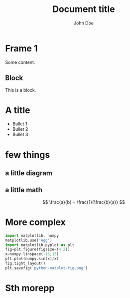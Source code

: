#+TITLE: Document title
#+AUTHOR: John Doe
#+startup: beamer
#+LaTeX_CLASS: beamer
#+LaTeX_CLASS_OPTIONS: [presentation,11pt]
#+LATEX_HEADER: \usefonttheme[onlymath]{serif}
#+BEAMER_HEADER: \subtitle{Document subtitle}
# Make it work with 
#+BEAMER_FRAME_LEVEL: 2
#+LATEX_HEADER: \usepackage{tikz}
#+LATEX_HEADER: \usepackage{listings}
#+LaTeX_HEADER: \lstset{basicstyle=\scriptsize\ttfamily}
#+LATEX_HEADER: \usepackage{import}
#+OPTIONS: toc:nil

* COMMENT -- beamer setup code --
#+ATTR_LATEX: :options label={test}, fontsize={\tiny}
#+BEGIN_SRC emacs-lisp :exports none
  (setq org-latex-pdf-process '("latexmk -pdf -pdflatex='lualatex --shell-escape' -bibtex %f"))
  ;; (setq org-latex-pdf-process '("latexmk -pdf -pdflatex=lualatex -bibtex %f"))
  (setq org-latex-listings 'minted)
  (setq org-latex-packages-alist '(("" "minted")))
  (setq org-latex-minted-options '(("bgcolor" "bg")
                                   ("frame" "lines")
                                   ("fontsize" "\\scriptsize")))

  (setq org-babel-python-command "python3")
  ;; (setq org-latex-listing t)
  (add-hook 'org-babel-after-execute-hook 'org-redisplay-inline-images)

  (eval-after-load "ox-latex"
    ;; update the list of LaTeX classes and associated header (encoding, etc.)
    ;; and structure
    '(add-to-list
      'org-latex-classes
      `("beamer" ,(concat "\\documentclass[presentation]{beamer}\n"
                          "[DEFAULT-PACKAGES]" "[PACKAGES]" "[EXTRA]\n")
        ("\\section{%s}" . "\\section*{%s}")
        ("\\subsection{%s}" . "\\subsection*{%s}")
        ("\\subsubsection{%s}" . "\\subsubsection*{%s}"))))
#+END_SRC

#+RESULTS:
| beamer | \documentclass[presentation]{beamer} |


* Frame 1
Some content.

** Block
This is a block.

* A title
  #+Beamer: \framesubtitle{A subtitle}
- Bullet 1
- Bullet 2
- Bullet 3

* few things
** a little diagram
#+BEGIN_EXPORT latex
\usetikzlibrary{shapes,arrows}
\begin{tikzpicture}[->, auto, node distance=3cm]
  \node [draw] (A) {A};
  \node [ellipse, draw, right of=A] (B) {B};
  \path (A) edge node {message} (B);
\end{tikzpicture}
#+END_EXPORT
** a little math
#+BEGIN_EXPORT latex
$$ \frac{c}{b} = \frac{1}{\frac{c}{a}} $$
#+END_EXPORT
$$ \frac{a}{b} = \frac{1}{\frac{b}{a}} $$

* More complex 
#+ATTR_LATEX: :options label={test}, fontsize={\small}
#+begin_src python :results file
import matplotlib, numpy
matplotlib.use('Agg')
import matplotlib.pyplot as plt
fig=plt.figure(figsize=(4,2))
x=numpy.linspace(-15,15)
plt.plot(numpy.sin(x)/x)
fig.tight_layout()
plt.savefig('python-matplot-fig.png')
#+end_src

#+BEGIN_EXPORT latex
\includegraphics[scale=0.6]{python-matplot-fig.png}
#+END_EXPORT

* Sth morepp
#+BEGIN_EXPORT latex
\only<1>{\includegraphics[scale=1.]{images/drawing1}}
\only<2>{\includegraphics[scale=1.]{images/drawing2}}
%\only<3>{\input{images/drawing3.pdf_tex}}
\only<3>{\import{./images/}{drawing3.pdf_tex}}
#+END_EXPORT
